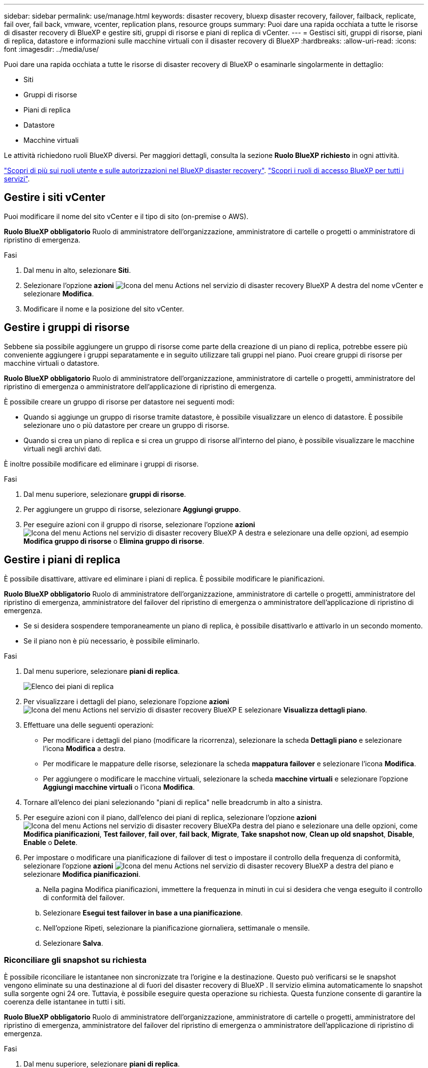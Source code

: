 ---
sidebar: sidebar 
permalink: use/manage.html 
keywords: disaster recovery, bluexp disaster recovery, failover, failback, replicate, fail over, fail back, vmware, vcenter, replication plans, resource groups 
summary: Puoi dare una rapida occhiata a tutte le risorse di disaster recovery di BlueXP e gestire siti, gruppi di risorse e piani di replica di vCenter. 
---
= Gestisci siti, gruppi di risorse, piani di replica, datastore e informazioni sulle macchine virtuali con il disaster recovery di BlueXP
:hardbreaks:
:allow-uri-read: 
:icons: font
:imagesdir: ../media/use/


[role="lead"]
Puoi dare una rapida occhiata a tutte le risorse di disaster recovery di BlueXP o esaminarle singolarmente in dettaglio:

* Siti
* Gruppi di risorse
* Piani di replica
* Datastore
* Macchine virtuali


Le attività richiedono ruoli BlueXP diversi. Per maggiori dettagli, consulta la sezione *Ruolo BlueXP richiesto* in ogni attività.

link:../reference/dr-reference-roles.html["Scopri di più sui ruoli utente e sulle autorizzazioni nel BlueXP disaster recovery"]. https://docs.netapp.com/us-en/bluexp-setup-admin/reference-iam-predefined-roles.html["Scopri i ruoli di accesso BlueXP per tutti i servizi"^].



== Gestire i siti vCenter

Puoi modificare il nome del sito vCenter e il tipo di sito (on-premise o AWS).

*Ruolo BlueXP obbligatorio* Ruolo di amministratore dell'organizzazione, amministratore di cartelle o progetti o amministratore di ripristino di emergenza.

.Fasi
. Dal menu in alto, selezionare *Siti*.
. Selezionare l'opzione *azioni* image:../use/icon-vertical-dots.png["Icona del menu Actions nel servizio di disaster recovery BlueXP"]  A destra del nome vCenter e selezionare *Modifica*.
. Modificare il nome e la posizione del sito vCenter.




== Gestire i gruppi di risorse

Sebbene sia possibile aggiungere un gruppo di risorse come parte della creazione di un piano di replica, potrebbe essere più conveniente aggiungere i gruppi separatamente e in seguito utilizzare tali gruppi nel piano. Puoi creare gruppi di risorse per macchine virtuali o datastore.

*Ruolo BlueXP obbligatorio* Ruolo di amministratore dell'organizzazione, amministratore di cartelle o progetti, amministratore del ripristino di emergenza o amministratore dell'applicazione di ripristino di emergenza.

È possibile creare un gruppo di risorse per datastore nei seguenti modi:

* Quando si aggiunge un gruppo di risorse tramite datastore, è possibile visualizzare un elenco di datastore. È possibile selezionare uno o più datastore per creare un gruppo di risorse.
* Quando si crea un piano di replica e si crea un gruppo di risorse all'interno del piano, è possibile visualizzare le macchine virtuali negli archivi dati.


È inoltre possibile modificare ed eliminare i gruppi di risorse.

.Fasi
. Dal menu superiore, selezionare *gruppi di risorse*.
. Per aggiungere un gruppo di risorse, selezionare *Aggiungi gruppo*.
. Per eseguire azioni con il gruppo di risorse, selezionare l'opzione *azioni* image:../use/icon-horizontal-dots.png["Icona del menu Actions nel servizio di disaster recovery BlueXP"]  A destra e selezionare una delle opzioni, ad esempio *Modifica gruppo di risorse* o *Elimina gruppo di risorse*.




== Gestire i piani di replica

È possibile disattivare, attivare ed eliminare i piani di replica. È possibile modificare le pianificazioni.

*Ruolo BlueXP obbligatorio* Ruolo di amministratore dell'organizzazione, amministratore di cartelle o progetti, amministratore del ripristino di emergenza, amministratore del failover del ripristino di emergenza o amministratore dell'applicazione di ripristino di emergenza.

* Se si desidera sospendere temporaneamente un piano di replica, è possibile disattivarlo e attivarlo in un secondo momento.
* Se il piano non è più necessario, è possibile eliminarlo.


.Fasi
. Dal menu superiore, selezionare *piani di replica*.
+
image:../use/dr-plan-list2.png["Elenco dei piani di replica"]

. Per visualizzare i dettagli del piano, selezionare l'opzione *azioni* image:../use/icon-horizontal-dots.png["Icona del menu Actions nel servizio di disaster recovery BlueXP"] E selezionare *Visualizza dettagli piano*.
. Effettuare una delle seguenti operazioni:
+
** Per modificare i dettagli del piano (modificare la ricorrenza), selezionare la scheda *Dettagli piano* e selezionare l'icona *Modifica* a destra.
** Per modificare le mappature delle risorse, selezionare la scheda *mappatura failover* e selezionare l'icona *Modifica*.
** Per aggiungere o modificare le macchine virtuali, selezionare la scheda *macchine virtuali* e selezionare l'opzione *Aggiungi macchine virtuali* o l'icona *Modifica*.


. Tornare all'elenco dei piani selezionando "piani di replica" nelle breadcrumb in alto a sinistra.
. Per eseguire azioni con il piano, dall'elenco dei piani di replica, selezionare l'opzione *azioni* image:../use/icon-horizontal-dots.png["Icona del menu Actions nel servizio di disaster recovery BlueXP"]a destra del piano e selezionare una delle opzioni, come *Modifica pianificazioni*, *Test failover*, *fail over*, *fail back*, *Migrate*, *Take snapshot now*, *Clean up old snapshot*, *Disable*, *Enable* o *Delete*.
. Per impostare o modificare una pianificazione di failover di test o impostare il controllo della frequenza di conformità, selezionare l'opzione *azioni* image:../use/icon-horizontal-dots.png["Icona del menu Actions nel servizio di disaster recovery BlueXP"] a destra del piano e selezionare *Modifica pianificazioni*.
+
.. Nella pagina Modifica pianificazioni, immettere la frequenza in minuti in cui si desidera che venga eseguito il controllo di conformità del failover.
.. Selezionare *Esegui test failover in base a una pianificazione*.
.. Nell'opzione Ripeti, selezionare la pianificazione giornaliera, settimanale o mensile.
.. Selezionare *Salva*.






=== Riconciliare gli snapshot su richiesta

È possibile riconciliare le istantanee non sincronizzate tra l'origine e la destinazione. Questo può verificarsi se le snapshot vengono eliminate su una destinazione al di fuori del disaster recovery di BlueXP . Il servizio elimina automaticamente lo snapshot sulla sorgente ogni 24 ore. Tuttavia, è possibile eseguire questa operazione su richiesta. Questa funzione consente di garantire la coerenza delle istantanee in tutti i siti.

*Ruolo BlueXP obbligatorio* Ruolo di amministratore dell'organizzazione, amministratore di cartelle o progetti, amministratore del ripristino di emergenza, amministratore del failover del ripristino di emergenza o amministratore dell'applicazione di ripristino di emergenza.

.Fasi
. Dal menu superiore, selezionare *piani di replica*.
+
image:../use/dr-plan-list2.png["Elenco dei piani di replica"]

. Dall'elenco dei piani di replica, selezionare l'opzione *azioni* image:../use/icon-horizontal-dots.png["Icona del menu Actions nel servizio di disaster recovery BlueXP"]a destra del piano e selezionare *Riconcilia istantanee*.
. Esaminare le informazioni di riconciliazione.
. Selezionare *Riconcilia*.




=== Eliminare un piano di replica

È possibile eliminare un piano di replica se non è più necessario. Se si elimina un piano di replica, è anche possibile eliminare gli snapshot primari e secondari creati dal piano.

*Ruolo BlueXP obbligatorio* Ruolo di amministratore dell'organizzazione, amministratore di cartelle o progetti, amministratore del ripristino di emergenza, amministratore del failover del ripristino di emergenza o amministratore dell'applicazione di ripristino di emergenza.

.Fasi
. Dal menu superiore, selezionare *piani di replica*.
+
image:../use/dr-plan-list2.png["Elenco dei piani di replica"]

. Selezionare l'opzione *azioni* image:../use/icon-horizontal-dots.png["Icona del menu Actions nel servizio di disaster recovery BlueXP"]a destra del piano e selezionare *Elimina*.
. Selezionare se si desidera eliminare gli snapshot primari, secondari o solo i metadati creati dal piano.
. Digitare "delete" per confermare l'eliminazione.
. Selezionare *Delete* (Elimina).




=== Modificare il numero di conservazione per le pianificazioni di failover

È possibile modificare il numero di datastore conservati.

*Ruolo BlueXP obbligatorio* Ruolo di amministratore dell'organizzazione, amministratore di cartelle o progetti, amministratore del ripristino di emergenza, amministratore del failover del ripristino di emergenza o amministratore dell'applicazione di ripristino di emergenza.

.Fasi
. Dal menu superiore, selezionare *piani di replica*.
. Selezionare il piano di replica, fare clic sulla scheda *mappatura di failover* e fare clic sull'icona *Modifica* matita.
. Fare clic sulla freccia *Datastores* per espanderla.
+
image:../use/dr-plan-failover-edit.png["Modificare la pagina mappature di failover"]

. Modificare il valore del conteggio di conservazione nel piano di replica.
. Con il piano di replica selezionato, selezionare il menu azioni, selezionare *Pulisci snapshot precedenti" per rimuovere le istantanee precedenti sulla destinazione in modo che corrispondano al nuovo conteggio di conservazione.




== Visualizzare informazioni sui datastore

Puoi visualizzare informazioni sul numero di datastore presenti nell'origine e nella destinazione.

*Ruolo BlueXP obbligatorio* Amministratore dell'organizzazione, Amministratore di cartelle o progetti, Amministratore del ripristino di emergenza, Amministratore del failover del ripristino di emergenza, Amministratore dell'applicazione di ripristino di emergenza o Ruolo di visualizzatore del ripristino di emergenza.

.Fasi
. Dal menu superiore, selezionare *Dashboard*.
. Selezionare il vCenter nella riga del sito.
. Selezionare *Datastores*.
. Visualizzare le informazioni dei datastore.




== Visualizzare le informazioni sulle macchine virtuali

È possibile visualizzare informazioni sul numero di macchine virtuali presenti sull'origine e sulla destinazione, oltre a CPU, memoria e capacità disponibile.

*Ruolo BlueXP obbligatorio* Amministratore dell'organizzazione, Amministratore di cartelle o progetti, Amministratore del ripristino di emergenza, Amministratore del failover del ripristino di emergenza, Amministratore dell'applicazione di ripristino di emergenza o Ruolo di visualizzatore del ripristino di emergenza.

.Fasi
. Dal menu superiore, selezionare *Dashboard*.
. Selezionare il vCenter nella riga del sito.
. Selezionare *macchine virtuali*.
. Visualizzare le informazioni sulle macchine virtuali.

